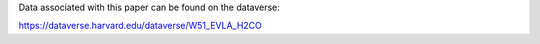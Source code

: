 Data associated with this paper can be found on the dataverse:

https://dataverse.harvard.edu/dataverse/W51_EVLA_H2CO
